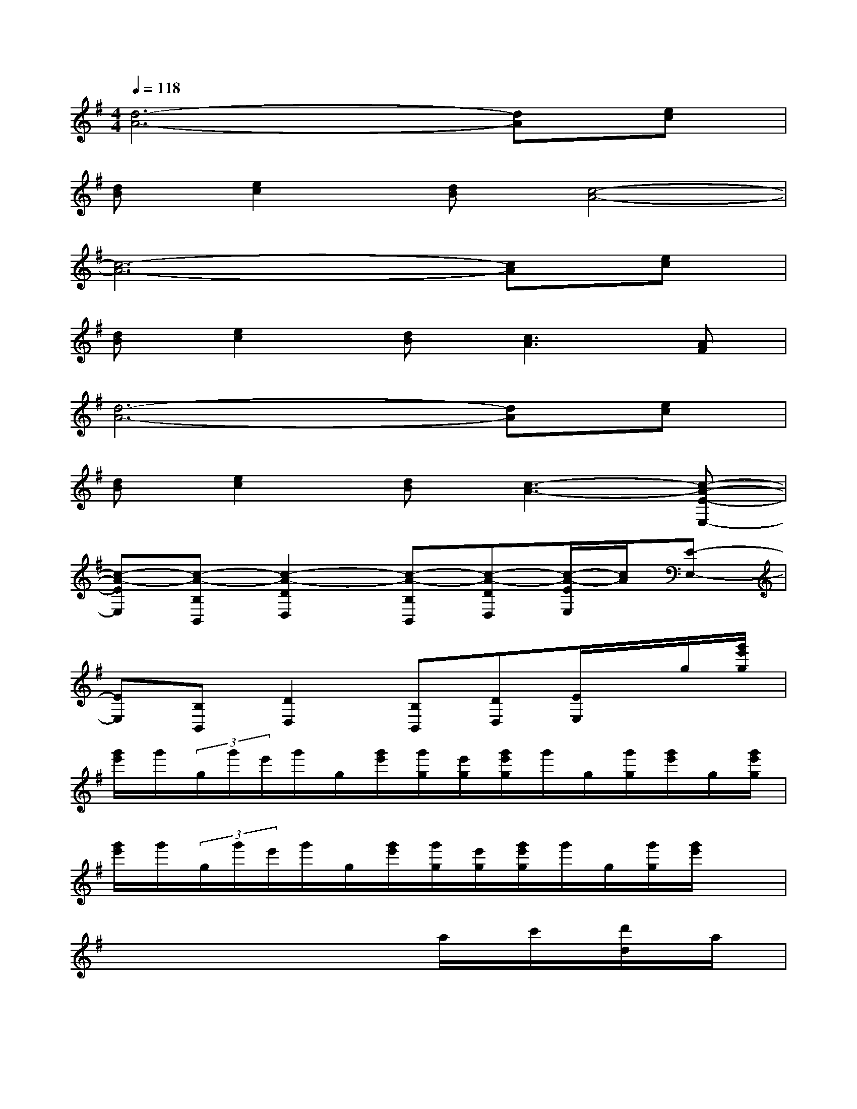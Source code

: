 X:1
T:
M:4/4
L:1/8
Q:1/4=118
K:G%1sharps
V:1
[d6-A6-][dA][ec]|
[dB][e2c2][dB][c4-A4-]|
[c6-A6-][cA][ec]|
[dB][e2c2][dB][c3A3][AF]|
[d6-A6-][dA][ec]|
[dB][e2c2][dB][c3-A3-][c-A-E-E,-]|
[c-A-EE,][c-A-B,B,,][c2-A2-D2D,2][c-A-B,B,,][c-A-DD,][c/2-A/2-E/2E,/2][c/2A/2][E-E,-]|
[EE,][B,B,,][D2D,2][B,B,,][DD,][E/2E,/2]x/2g/2[g'/2e'/2g/2]|
[g'/2e'/2]g'/2(3g/2g'/2e'/2g'/2g/2[g'/2e'/2][g'/2g/2][e'/2g/2][g'/2e'/2g/2]g'/2g/2[g'/2g/2][g'/2e'/2]g/2[g'/2e'/2g/2]|
[g'/2e'/2]g'/2(3g/2g'/2e'/2g'/2g/2[g'/2e'/2][g'/2g/2][e'/2g/2][g'/2e'/2g/2]g'/2g/2[g'/2g/2][g'/2e'/2]x|
x6a/2c'/2[d'/2d/2]a/2|
c'/2[d'/2d/2]a/2c'/2[d'/2d/2]a/2c'/2[d'/2d/2]a/2c'/2[d'/2d/2]a/2c'/2[d'/2d/2][g'/2e'/2a/2][g'/2e'/2a/2]|
[g'/2e'/2a/2][g'/2e'/2a/2][g'/2e'/2a/2][g'/2e'/2a/2][g'/2e'/2a/2][g'/2e'/2a/2][g'/2e'/2a/2][g'/2e'/2a/2][g'/2e'/2a/2][g'/2e'/2a/2][g'/2e'/2a/2][g'/2e'/2a/2][g'/2e'/2a/2][g'/2e'/2a/2][g'/2e'/2a/2][g'/2e'/2a/2]|
[g'/2e'/2a/2][g'/2e'/2a/2][g'/2e'/2a/2][g'/2e'/2a/2][g'/2e'/2a/2][g'/2e'/2a/2][g'/2e'/2a/2][g'/2e'/2a/2][g'/2e'/2a/2][g'/2e'/2a/2][g'/2e'/2a/2]x/2[g'/2e'/2a/2]x/2[d'/2d/2-][a/2d/2]|
c'/2d'/2a/2-[c'/2a/2][d'/2d/2]a/2-[c'/2a/2][d'/2d/2]a/2-[c'/2a/2][d'/2d/2]a/2-[c'/2a/2][d'/2d/2-][a/2-d/2][c'/2a/2]|
[d'/2d/2]a/2-[c'/2a/2][d'/2d/2]a/2-[c'/2a/2][d'/2d/2]a/2-[c'/2-a/2][d'/2c'/2d/2-][a/2-d/2][c'/2a/2]d'/2x/2[g'/2e'/2g/2][g'/2e'/2g/2]